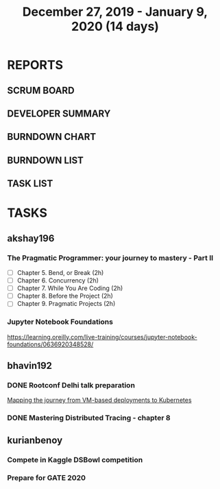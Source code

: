 #+TITLE: December 27, 2019 - January 9, 2020 (14 days)
#+PROPERTY: Effort_ALL 0 0:05 0:10 0:30 1:00 2:00 3:00 4:00
#+COLUMNS: %35ITEM %TASKID %OWNER %3PRIORITY %TODO %5ESTIMATED{+} %3ACTUAL{+}
* REPORTS
** SCRUM BOARD
#+BEGIN: block-update-board
#+END:
** DEVELOPER SUMMARY
#+BEGIN: block-update-summary
#+END:
** BURNDOWN CHART
#+BEGIN: block-update-graph
#+END:
** BURNDOWN LIST
#+PLOT: title:"Burndown" ind:1 deps:(3 4) set:"term dumb" set:"xtics scale 0.5" set:"ytics scale 0.5" file:"burndown.plt" set:"xrange [0:17]"
#+BEGIN: block-update-burndown
#+END:
** TASK LIST
#+BEGIN: columnview :hlines 2 :maxlevel 5 :id "TASKS"
#+END:
* TASKS
  :PROPERTIES:
  :ID:       TASKS
  :SPRINTLENGTH: 14
  :SPRINTSTART: <2019-12-27 Wed>
  :wpd-akshay196: 1
  :wpd-bhavin192: 1
  :wpd-kurianbenoy: 1
  :END:
** akshay196
*** The Pragmatic Programmer: your journey to mastery - Part II
    :PROPERTIES:
    :ESTIMATED: 10
    :ACTUAL:
    :OWNER: akshay196
    :ID: READ.1576169089
    :TASKID: READ.1576169089
    :END:
    - [ ] Chapter 5. Bend, or Break                (2h)
    - [ ] Chapter 6. Concurrency                   (2h)
    - [ ] Chapter 7. While You Are Coding          (2h)
    - [ ] Chapter 8. Before the Project            (2h)
    - [ ] Chapter 9. Pragmatic Projects            (2h)
*** Jupyter Notebook Foundations
    :PROPERTIES:
    :ESTIMATED: 4
    :ACTUAL:
    :OWNER: akshay196
    :ID: READ.1577713184
    :TASKID: READ.1577713184
    :END:
    https://learning.oreilly.com/live-training/courses/jupyter-notebook-foundations/0636920348528/
** bhavin192
*** DONE Rootconf Delhi talk preparation
    CLOSED: [2020-01-06 Tue 20:05]
    :PROPERTIES:
    :ESTIMATED: 9
    :ACTUAL:   9.08
    :OWNER:    bhavin192
    :ID:       WRITE.1577717861
    :TASKID:   WRITE.1577717861
    :END:
    :LOGBOOK:
    CLOCK: [2020-01-06 Mon 19:07]--[2020-01-06 Mon 20:05] =>  0:58
    CLOCK: [2020-01-05 Sun 21:53]--[2020-01-05 Sun 22:32] =>  0:39
    CLOCK: [2020-01-05 Sun 19:29]--[2020-01-05 Sun 20:02] =>  0:33
    CLOCK: [2020-01-05 Sun 18:05]--[2020-01-05 Sun 19:07] =>  1:02
    CLOCK: [2020-01-05 Sun 15:55]--[2020-01-05 Sun 16:02] =>  0:07
    CLOCK: [2020-01-05 Sun 13:25]--[2020-01-05 Sun 14:37] =>  1:12
    CLOCK: [2020-01-04 Sat 10:30]--[2020-01-04 Sat 12:45] =>  2:15
    CLOCK: [2020-01-02 Thu 20:06]--[2020-01-02 Thu 20:38] =>  0:32
    CLOCK: [2019-12-31 Tue 18:52]--[2019-12-31 Tue 20:01] =>  1:09
    CLOCK: [2019-12-30 Mon 20:45]--[2019-12-30 Mon 21:23] =>  0:38
    :END:
    [[https://hasgeek.com/rootconf/2020-delhi/proposals/your-journey-from-vm-based-deployments-to-kubernet-a3zt2mqvj3vpQmMWDbc6mT][Mapping the journey from VM-based deployments to Kubernetes]]
*** DONE Mastering Distributed Tracing - chapter 8
    CLOSED: [2020-01-09 Thu 23:58]
    :PROPERTIES:
    :ESTIMATED: 2.5
    :ACTUAL:   2.45
    :OWNER:    bhavin192
    :ID:       READ.1562555265
    :TASKID:   READ.1562555265
    :END:
    :LOGBOOK:
    CLOCK: [2020-01-09 Thu 23:14]--[2020-01-09 Thu 23:58] =>  0:44
    CLOCK: [2020-01-09 Thu 19:33]--[2020-01-09 Thu 20:45] =>  1:12
    CLOCK: [2020-01-08 Wed 19:59]--[2020-01-08 Wed 20:30] =>  0:31
    :END:
** kurianbenoy
*** Compete in Kaggle DSBowl competition
    :PROPERTIES:
    :ESTIMATED: 10
    :ACTUAL:   11.81
    :OWNER: kurianbenoy
    :ID: DEV.1577503181
    :TASKID: DEV.1577503181
    :END:
    :LOGBOOK:
    CLOCK: [2020-01-08 Wed 10:44]--[2020-01-08 Wed 11:40] =>  0:56
    CLOCK: [2020-01-08 Wed 08:11]--[2020-01-08 Wed 08:31] =>  0:20
    CLOCK: [2020-01-08 Wed 06:10]--[2020-01-08 Wed 07:50] =>  1:40
    CLOCK: [2020-01-07 Tue 18:10]--[2020-01-07 Tue 18:20] =>  0:10
    CLOCK: [2020-01-06 Mon 23:01]--[2020-01-06 Mon 23:14] =>  0:13
    CLOCK: [2020-01-06 Mon 21:29]--[2020-01-06 Mon 22:24] =>  0:55
    CLOCK: [2020-01-05 Sun 23:20]--[2020-01-05 Sun 23:59] =>  0:39
    CLOCK: [2020-01-05 Sun 11:48]--[2020-01-05 Sun 12:40] =>  0:52
    CLOCK: [2020-01-05 Sun 10:33]--[2020-01-05 Sun 11:37] =>  1:04
    CLOCK: [2020-01-05 Sun 09:36]--[2020-01-05 Sun 10:11] =>  0:35
    CLOCK: [2020-01-04 Sat 23:23]--[2020-01-05 Sun 00:31] =>  1:08
    CLOCK: [2020-01-04 Sat 08:45]--[2020-01-04 Sat 09:30] =>  0:45
    CLOCK: [2020-01-03 Fri 20:11]--[2020-01-03 Fri 21:35] =>  1:24
    CLOCK: [2020-01-02 Thu 06:58]--[2020-01-02 Thu 07:18] =>  0:20
    CLOCK: [2020-01-01 Wed 22:17]--[2020-01-01 Wed 22:23] =>  0:06
    CLOCK: [2019-12-31 Tue 16:57]--[2019-12-31 Tue 17:39] =>  0:42
    :END:
*** Prepare for GATE 2020
    :PROPERTIES:
    :ESTIMATED: 5
    :ACTUAL:   13.3
    :OWNER: kurianbenoy
    :ID: READ.1577503246
    :TASKID: READ.1577503246
    :END:
    :LOGBOOK:
    CLOCK: [2020-01-09 Thu 09:04]--[2020-01-09 Thu 10:00] =>  0:56
    CLOCK: [2020-01-09 Thu 06:38]--[2020-01-09 Thu 07:30] =>  0:52
    CLOCK: [2020-01-08 Wed 20:35]--[2020-01-08 Wed 21:35] =>  1:00
    CLOCK: [2020-01-08 Wed 17:35]--[2020-01-08 Wed 18:00] =>  0:25
    CLOCK: [2020-01-07 Tue 21:23]--[2020-01-07 Tue 23:17] =>  1:54
    CLOCK: [2020-01-06 Mon 08:25]--[2020-01-06 Mon 08:34] =>  0:09
    CLOCK: [2020-01-06 Mon 07:30]--[2020-01-06 Mon 07:31] =>  0:01
    CLOCK: [2020-01-06 Mon 06:49]--[2020-01-06 Mon 07:29] =>  0:40
    CLOCK: [2020-01-06 Mon 06:06]--[2020-01-06 Mon 06:14] =>  0:08
    CLOCK: [2020-01-05 Sun 22:29]--[2020-01-05 Sun 23:01] =>  0:32
    CLOCK: [2020-01-05 Sun 22:02]--[2020-01-05 Sun 22:23] =>  0:21
    CLOCK: [2020-01-05 Sun 21:11]--[2020-01-05 Sun 21:39] =>  0:28
    CLOCK: [2020-01-05 Sun 20:34]--[2020-01-05 Sun 20:55] =>  0:21
    CLOCK: [2020-01-05 Sun 19:04]--[2020-01-05 Sun 20:22] =>  1:18
    CLOCK: [2020-01-04 Sat 22:29]--[2020-01-04 Sat 23:09] =>  0:40
    CLOCK: [2020-01-04 Sat 21:33]--[2020-01-04 Sat 22:17] =>  0:44
    CLOCK: [2020-01-03 Fri 16:23]--[2020-01-03-Fri 17:25] =>  1:02
    CLOCK: [2020-01-02 Thu 07:46]--[2020-01-02 Thu 08:09] =>  0:23
    CLOCK: [2020-01-02 Thu 06:49]--[2020-01-02 Thu 06:58] =>  0:09
    CLOCK: [2020-01-02 Thu 05:41]--[2020-01-02 Thu 06:07] =>  0:26
    CLOCK: [2020-01-01 Wed 23:01]--[2020-01-01 Wed 23:49] =>  0:48
    :END:
    
    
